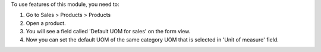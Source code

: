 To use features of this module, you need to:

#. Go to Sales > Products > Products
#. Open a product.
#. You will see a field called 'Default UOM for sales' on the form view.
#. Now you can set the default UOM of the same category UOM that is selected in 'Unit of measure' field.
